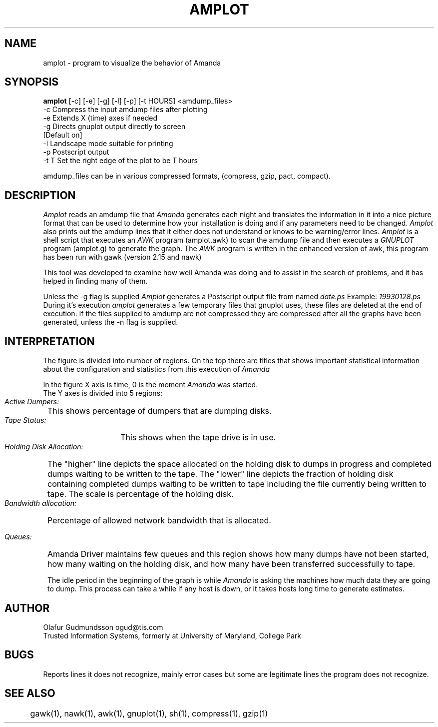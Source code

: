 .TH AMPLOT 8
.UC 4
.SH NAME 
amplot \- program to visualize the behavior of Amanda
.SH SYNOPSIS
.B amplot 
[-c] [-e] [-g] [-l] [-p] [-t HOURS] <amdump_files> 
     -c     Compress the input amdump files after plotting
     -e     Extends X (time) axes if needed
     -g     Directs gnuplot output directly to screen 
            [Default on]
     -l     Landscape mode suitable for printing
     -p     Postscript output
     -t T   Set the right edge of the plot to be T hours

amdump_files can be in various compressed formats, (compress, gzip, pact, compact). 
.br
.SH DESCRIPTION
.I Amplot 
reads an amdump file that
.I Amanda 
generates each night and translates the information in it into a 
nice picture format that can be used to determine how your installation 
is doing and if any parameters need to be changed.
.I Amplot 
also prints out the amdump lines that it either does not 
understand or knows to be warning/error lines. 
.I Amplot 
is a shell script that executes an 
.I AWK 
program (amplot.awk) to scan the amdump file and then executes a 
.I GNUPLOT 
program (amplot.g) to generate the graph. The 
.I AWK 
program is written in the enhanced version of awk, this program has been 
run with gawk (version 2.15 and nawk)

This tool was developed to examine how well Amanda was doing and to assist
in the search of problems, and it has helped in finding many of them. 

Unless the -g flag is supplied 
.I Amplot
generates a Postscript output file from named 
.I date.ps
Example: 
.I 19930128.ps 
.br
During it's execution 
.I amplot 
generates a few temporary files that gnuplot uses, these files are deleted
at the end of execution. If the files supplied to amdump are not 
compressed they are compressed after all the graphs have 
been generated, unless the -n flag is supplied.

.SH INTERPRETATION 
The figure is divided into number of regions. 
On the top there are titles that shows important statistical information
about the configuration and statistics from this execution of 
.I Amanda

In the figure X axis is time, 0 is the moment 
.I Amanda 
was started. 
.br
The Y axes is divided into 5 regions:
.HP 1
.br
.I    Active Dumpers: 
This shows percentage of dumpers that are dumping disks.
.HP 1
.br
.I    Tape Status: 
This shows when the tape drive is in use.
.HP 1
.br
.I    Holding Disk Allocation: 
The "higher" line depicts the space allocated on the holding disk to 
dumps in progress and completed dumps waiting to be written to the tape. 
The "lower" line depicts the fraction of holding disk containing completed 
dumps waiting to be written to tape including the file currently being 
written to tape. The scale is percentage of the holding disk. 
.HP 1
.br
.I    Bandwidth allocation: 
Percentage of allowed network bandwidth that is allocated. 
.HP 1
.I    Queues:
Amanda Driver maintains few queues and this region shows how many dumps
have not been started, how many waiting on the holding disk, and how many
have been transferred successfully to tape. 

The idle period in the beginning of the graph is while 
.I Amanda 
is asking the machines how much data they are going to dump. This
process can take a while if any host is down, or it takes hosts long time to
generate estimates. 

.SH AUTHOR
Olafur Gudmundsson ogud@tis.com
.br
Trusted Information Systems, formerly at 
University of Maryland, College Park

.SH BUGS
Reports lines it does not recognize, mainly error cases but some are
legitimate lines the program does not recognize.

.SH SEE ALSO
	gawk(1), nawk(1), awk(1), gnuplot(1), sh(1), compress(1), 
gzip(1)
